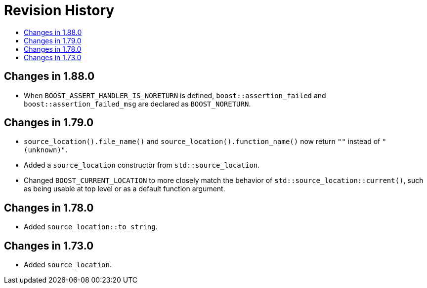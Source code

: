 ////
Copyright 2019, 2021 Peter Dimov
Distributed under the Boost Software License, Version 1.0.
http://www.boost.org/LICENSE_1_0.txt
////

[#changes]
# Revision History
:toc:
:toc-title:
:idprefix:

## Changes in 1.88.0

* When `BOOST_ASSERT_HANDLER_IS_NORETURN` is defined, `boost::assertion_failed`
  and `boost::assertion_failed_msg` are declared as `BOOST_NORETURN`.

## Changes in 1.79.0

* `source_location().file_name()` and `source_location().function_name()`
  now return `""` instead of `"(unknown)"`.
* Added a `source_location` constructor from `std::source_location`.
* Changed `BOOST_CURRENT_LOCATION` to more closely match the behavior of
  `std::source_location::current()`, such as being usable at top level or
  as a default function argument.

## Changes in 1.78.0

* Added `source_location::to_string`.

## Changes in 1.73.0

* Added `source_location`.
